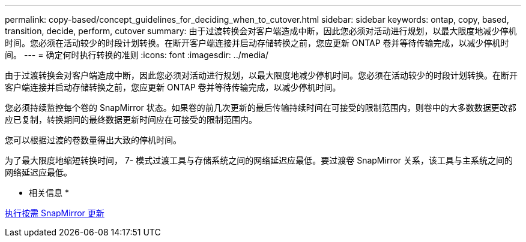 ---
permalink: copy-based/concept_guidelines_for_deciding_when_to_cutover.html 
sidebar: sidebar 
keywords: ontap, copy, based, transition, decide, perform, cutover 
summary: 由于过渡转换会对客户端造成中断，因此您必须对活动进行规划，以最大限度地减少停机时间。您必须在活动较少的时段计划转换。在断开客户端连接并启动存储转换之前，您应更新 ONTAP 卷并等待传输完成，以减少停机时间。 
---
= 确定何时执行转换的准则
:icons: font
:imagesdir: ../media/


[role="lead"]
由于过渡转换会对客户端造成中断，因此您必须对活动进行规划，以最大限度地减少停机时间。您必须在活动较少的时段计划转换。在断开客户端连接并启动存储转换之前，您应更新 ONTAP 卷并等待传输完成，以减少停机时间。

您必须持续监控每个卷的 SnapMirror 状态。如果卷的前几次更新的最后传输持续时间在可接受的限制范围内，则卷中的大多数数据更改都应已复制，转换期间的最终数据更新时间应在可接受的限制范围内。

您可以根据过渡的卷数量得出大致的停机时间。

为了最大限度地缩短转换时间， 7- 模式过渡工具与存储系统之间的网络延迟应最低。要过渡卷 SnapMirror 关系，该工具与主系统之间的网络延迟应最低。

* 相关信息 *

xref:task_performing_on_demand_snapmirror_update_operation.adoc[执行按需 SnapMirror 更新]
